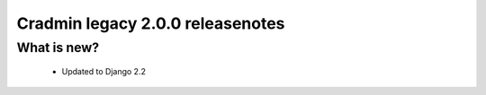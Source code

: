 #################################
Cradmin legacy 2.0.0 releasenotes
#################################

************
What is new?
************
 - Updated to Django 2.2
